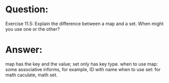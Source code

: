 * Question:
Exercise 11.5: Explain the difference between a map and a set. When
might you use one or the other?

*  Answer:
map has the key and the value; set only has key type.
when to use map: some associative informs, for example, ID with name
when to use set: for math caculate, math set.
